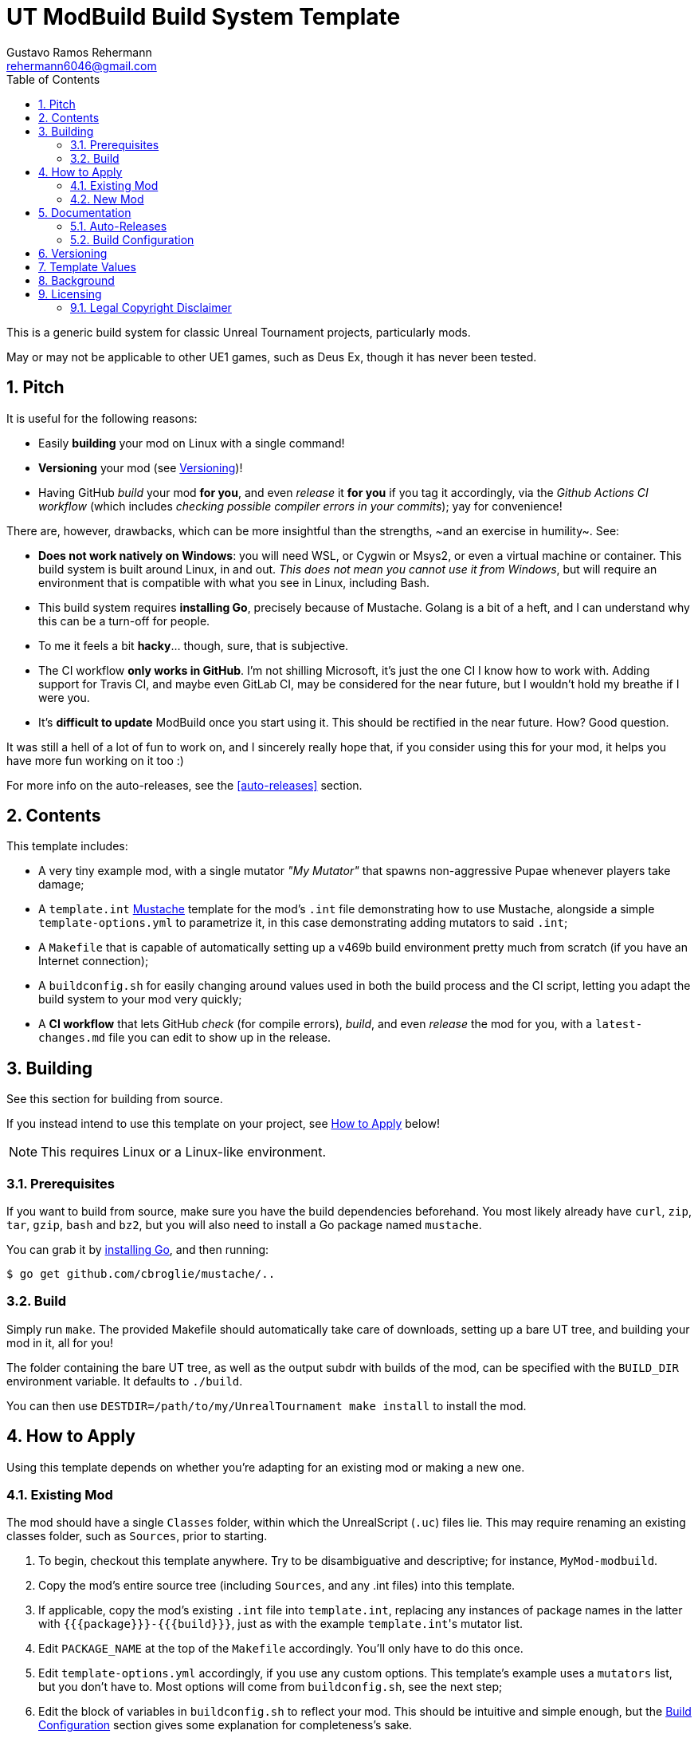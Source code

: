 UT ModBuild Build System Template
=================================
Gustavo Ramos Rehermann <rehermann6046@gmail.com>
:homepage: https://github.com/Gustavo6046/ut-mod-build
:toc:
:numbered:

This is a generic build system for classic Unreal Tournament projects,
particularly mods.

May or may not be applicable to other UE1 games, such as Deus Ex, though
it has never been tested.

== Pitch

It is useful for the following reasons:

  * Easily *building* your mod on Linux with a single command!

  * *Versioning* your mod (see <<versioning>>)!

  * Having GitHub _build_ your mod *for you*, and even _release_ it *for you*
    if you tag it accordingly, via the _Github Actions CI workflow_
    (which includes _checking possible compiler errors in your commits_);
    yay for convenience!

There are, however, drawbacks, which can be more insightful than the
strengths, ~and an exercise in humility~. See:

  * *Does not work natively on Windows*: you will need WSL, or Cygwin or Msys2,
    or even a virtual machine or container. This build system is built around
    Linux, in and out. _This does not mean you cannot use it from Windows_, but
    will require an environment that is compatible with what you see in Linux,
    including Bash.

  * This build system requires *installing Go*, precisely because of Mustache.
    Golang is a bit of a heft, and I can understand why this can be a turn-off
    for people.

  * To me it feels a bit *hacky*... though, sure, that is subjective.

  * The CI workflow *only works in GitHub*. I'm not shilling Microsoft, it's
    just the one CI I know how to work with. Adding support for Travis CI, and
    maybe even GitLab CI, may be considered for the near future, but I wouldn't
    hold my breathe if I were you.

  * It's *difficult to update* ModBuild once you start using it. This should
    be rectified in the near future. How? Good question.

It was still a hell of a lot of fun to work on, and I sincerely really hope
that, if you consider using this for your mod, it helps you have more fun
working on it too :)

For more info on the auto-releases, see the <<auto-releases>> section.


== Contents

This template includes:

* A very tiny example mod, with a single mutator _"My Mutator"_ that spawns
  non-aggressive Pupae whenever players take damage;

* A `template.int` https://mustache.github.io[Mustache] template for the mod's
  `.int` file demonstrating how to use Mustache, alongside a simple
  `template-options.yml` to parametrize it, in this case demonstrating adding
  mutators to said `.int`;

* A `Makefile` that is capable of automatically setting up a v469b build
  environment pretty much from scratch (if you have an Internet connection);

* A `buildconfig.sh` for easily changing around values used in both the build
  process and the CI script, letting you adapt the build system to your mod very
  quickly;

* A *CI workflow* that lets GitHub _check_ (for compile errors), _build_, and even
  _release_ the mod for you, with a `latest-changes.md` file you can edit to show
  up in the release.


== Building

See this section for building from source.

If you instead intend to use this template on your project, see <<applying>>
below!

NOTE: This requires Linux or a Linux-like environment.


=== Prerequisites

If you want to build from source, make sure you have the build dependencies
beforehand. You most likely already have `curl`, `zip`, `tar`, `gzip`, `bash`
and `bz2`, but you will also need to install a Go package named `mustache`.

You can grab it by https://golang.org/doc/install[installing Go],
and then running:

[source,console]
----
$ go get github.com/cbroglie/mustache/..
----

=== Build

Simply run `make`. The provided Makefile should automatically take care
of downloads, setting up a bare UT tree, and building your mod in it, all for
you!

The folder containing the bare UT tree, as well as the output subdr with builds
of the mod, can be specified with the `BUILD_DIR` environment variable. It
defaults to `./build`.

You can then use `DESTDIR=/path/to/my/UnrealTournament make install` to install
the mod.


[#applying]
== How to Apply

Using this template depends on whether you're adapting for an existing mod or
making a new one.

=== Existing Mod

The mod should have a single `Classes` folder, within which the UnrealScript (`.uc`)
files lie. This may require renaming an existing classes folder, such as `Sources`,
prior to starting.

 1. To begin, checkout this template anywhere. Try to be disambiguative and
    descriptive; for instance, `MyMod-modbuild`.

 2. Copy the mod's entire source tree (including `Sources`, and any .int files)
    into this template.

 3. If applicable, copy the mod's existing `.int` file into `template.int`,
    replacing any instances of package names in the latter with
    `{{{package}}}-{{{build}}}`, just as with the example `template.int`'s
    mutator list.

 4. Edit `PACKAGE_NAME` at the top of the `Makefile` accordingly. You'll only
    have to do this once.

 5. Edit `template-options.yml` accordingly, if you use any custom options.
    This template's example uses a `mutators` list, but you don't have to.
    Most options will come from `buildconfig.sh`, see the next step;

 6. Edit the block of variables in `buildconfig.sh` to reflect your mod. This
    should be intuitive and simple enough, but the <<build-config>> section
    gives some explanation for completeness's sake.

Keep in mind that other 


=== New Mod

If you're creating a new mod, you can simply fork this template, edit `buildconfig.sh` to
reflect your new mod, and `template.int` to change your mod's .int file. Also edit `PACKAGE_NAME`
at the top of the `Makefile` accordingly.

Templates can take values from both `buildconfig.sh` and `template-options.yml` files, though
the value `{{package}}` will automatically include the build number suffix
(e.g. `MyMod-20214201`).

Other folders supported by the build system include `Models`, `Textures` and `Sounds`. They're
simply copied when building, unlike `Classes`, whose contents are formatted.

For more info on template values, see <<template-values>>


== Documentation

Miscellaneous tidbits of documentation for completeness's sake.

[#auto-release]
=== Auto-Releases

For your convenience, UT ModBuild includes a CI workflow file; more precisely,
a GitHub Actions CI workflow file, which GitHub should pick up on automatically
whenever you push a commit to your project on a GitHub repository.

NOTE: If you just created your repository and you see no CI workflow runs, nor
an icon next to the commit name showing its CI status (yellow for pending, green
for a pass, red for a CI failure), check the _Actions_ tab in the homepage of your
repository.

To make it clear, _every commit to the master branch will trigger a CI run._
This is useful for checking whether it runs, and will generate a build accordingly.

However, only releases that are *tagged for release* will actually be released by the
CI, and only if they build successfully, of course.

To tag a commit for release, you must Git tag it with a name with the format
`releases/v$VERSION`, where `$VERSION` is a version string. For instance,
`releases/v1.0.0`. This should be picked up by the CI workflow when you push
it to GitHub.

NOTE: Automatic releases will always be set as drafts. To actually publish them,
press _Edit_, then near the bottom _Publish release_.


[#build-config]
=== Build Configuration

Here are the options for `buildconfig.sh`:

    name::
        Self-explanatory, the human-friendly name of your mod.

    package::
        Self-explanatory, the name of your package internally.

    version::
        Self-explanatory, the human-friendly version string of your mod.
        +
        I personally recommend sticking to
        https://semver.org/[Semantic Versioning], as does MushMatch, to be able
        to actually properly express the size of an update by its version
        number.
        +
        See <<versioning>> for more info and guidelines on, well, versioning.

    build::
        A build number, more internal than the version number.
        +
        A good build number format, which is used in Mush Match and also the
        default one here, is *YYYYWWBB*, where
        +
          * _YYYY_ is the year,

          * _WW_ is the https://en.wikipedia.org/wiki/ISO_week_date[ISO] week 
            number (e.g. Wed., October 20, 2021 will have a WW of _42_, but
            Sun., October 17, 2021 will have a WW of _41_, since ISO weeks
            start on Mondays);

          * _BB_ is a suffix to discern from previous builds in the same week.
        +
        This format is very similar, for example, to what is used in
        Minecraft's snapshot versioning format.
        +
        You don't have to do it this way. Do it however you want if you'd rather!
        See <<versioning>> for more info and guidelines on it.

    debug::
        Whether this is the full release, or a pre-release. See <<versioning>>
        on why you'd want this and how to do that.
        +
        Mush Match uses this in its Mustache-templated UnrealScript to
        https://github.com/Gustavo6046/MushMatch/blob/05e3d504273ce09167a44748d801d0702b7df1eb/Classes/MushMatch.uc#L982[display the build number]
        within the gametype's very name only in debug builds:
        +
[source]
-----
GameName="Mush Match {{{version}}}{{{namesuffix}}}"
-----


[#versioning]
== Versioning

This is more of a general guideline or rule of thumb. UT ModBuild is useful
to help you version each package without having to edit source code files
manually. You only need to edit the version and build numbers in one place,
`buildconfig.sh`. See <<#build-config>> on more info how to do that.

The general *procedure*, is that you edit the build number (*and*
`latest-changes.md`) with each individual change (even if said change spans
multiple commits), and the version number in a separate commit _after_ each
full release.

You also set `debug` to 1 after the release, then set it back to 0 on the
commit of the release. The reason is two-fold:

  * If a pre-release (debug=1) build is loaded into UT, this will set the
    `namesuffix` template value, which you can use, e.g., to allow players
    to see the build number next to the name, indicating that it is a
    pre-release and that it's more of a testing version than anything.
    +
    See [[#template-values]] for more on those template values.

  * Even if you use a release tag here, the CI workflow will automatically
    set the new release to be a 'pre-release', and to be displayed as such,
    if `debug` is set.
    +
    See [[#auto-release]] for more on auto-releases.

Of course, the only real purpose of the build number is to discern from other
builds, to avoid the classic and frustrating Package Mismatch errors you can
get if multiple versions of a mod are floating around with the same filename.


[#template-values]
== Template Values

UT ModBuild uses the Mustache template engine to process not only `template.int`,
but also _every single UnrealScript file you use_. This can be very powerful,
as it allows you to change a lot of things about your mod, depending on the
versioning and the options you pick.

Options for templating are taken from both `template-options.yml` and
`buildconfig.sh`. Only a handful of relevant variables are used from
`buildconfig.sh`, and a few additional special variables are constructed from
those.

Here are the notable options:

  * `package` is *automatically suffixed with the build number*. So instead of
    `MyMod`, you can expect `MyMod-20214201`.

  * A special `namesuffix` variable is created. If `debug` is set to 0, it's
    empty. Otherwise, it is set to a single space, followed by the build number
    in parentheses, like ` (20214201)`.
    +
    This is useful to e.g. add in front of mutator names in the INT template,
    and gametype names in UnrealScript. The former is exemplified in this
    example `tempate.int`; the latter can be seen in any prerelease Mush Match
    build.

The list of values that can be used from buildconfig.sh are `name`, `version`,
`package` (but see above), `version` and `debug`. Most don't go through any
processing and are simply copied verbatim.


== Background

This build system was originally created to make
https://github.com/Gustavo6046/MushMatch[MushMatch] easier to build from
a checkout, as well as to enable checking, building and releasing via CI.

I realized that it could be truly helpful for a lot of people, plus it
could be made a bit easier to port to other existing mods, so I decided
to split this into its own template.

Hopefully this achieves in that goal.


== Licensing

Files in the top level that pertian to the UT ModBuild build system are
licensed under the ISC. For those, see the [LICENSE.md] file.

==== Legal Copyright Disclaimer

The build system does, indeed, download a bare copy of Unreal Tournament (1999), which is
meant to have only the minimum assets required to run as a server. Due to its free availability
online compared to other instances where said files occur (such as retail), it is presumed that
no copyright infringement or other law infraction is inflicted by this.

Additionally, this project does not host this downloaded file; it is provided by UT-Files.com.
Therefore, the authors, maintainers, and users of this project consider themselves waived of
any liability or responsibility with regards to that.

In case any actual legal infraction is proved to be, consider forwarding legal proceedings and
inquiries to UT-Files.com, the hosts of the file in question. In any case, it would be polite
to notify the author of the project, at the e-mail address mailto:rehermnan6046@gmail.com[rehermann6046@gmail.com],
so as to be made aware of this nuance and rectify the project to no longer be affected by it.

In case legal contention is had specifically and explicitly with this projecti tself, please
send any legal inquiries or takedown requests toward the e-mail address
mailto:rehermnan6046@gmail.com[rehermann6046@gmail.com]. Response and/or action may be expected
in up to seven days, after the which a DMCA takedown notice is more than polite, although there
is little against otherwise other than objection.

In case a DMCA takedown notice is received, it would be preferable for the repository to be
made private so that project files can be downloaded and backed up, at least temporarily.

The main author of the project, Gustavo Ramos Rehermann as of writing (October 2021), is not
situated in the United States of America, nor under American jurisdiction. Please refer to the
Brazilian justice system for appropriate research and proceedings.
